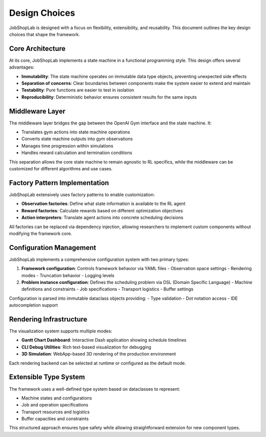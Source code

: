 Design Choices
==============

JobShopLab is designed with a focus on flexibility, extensibility, and reusability. This document outlines the key design choices that shape the framework.

Core Architecture
----------------

At its core, JobShopLab implements a state machine in a functional programming style. This design offers several advantages:

- **Immutability**: The state machine operates on immutable data type objects, preventing unexpected side effects
- **Separation of concerns**: Clear boundaries between components make the system easier to extend and maintain
- **Testability**: Pure functions are easier to test in isolation
- **Reproducibility**: Deterministic behavior ensures consistent results for the same inputs

.. raw:: html

   <div class="mermaid">
   graph TD
       GymEnv[Gym Environment] <-->|Interface| Middleware
       Middleware <-->|Interface| StateMachine[State Machine]
       Middleware -->|Injects| Factories[Observation/Reward Factories]
       StateMachine -->|Updates| State[Immutable State]
       StateMachine -->|Uses| Instance[Problem Instance]
   </div>

Middleware Layer
---------------

The middleware layer bridges the gap between the OpenAI Gym interface and the state machine. It:

- Translates gym actions into state machine operations
- Converts state machine outputs into gym observations
- Manages time progression within simulations
- Handles reward calculation and termination conditions

This separation allows the core state machine to remain agnostic to RL specifics, while the middleware can be customized for different algorithms and use cases.

Factory Pattern Implementation
-----------------------------

JobShopLab extensively uses factory patterns to enable customization:

- **Observation factories**: Define what state information is available to the RL agent
- **Reward factories**: Calculate rewards based on different optimization objectives
- **Action interpreters**: Translate agent actions into concrete scheduling decisions

All factories can be replaced via dependency injection, allowing researchers to implement custom components without modifying the framework core.

.. raw:: html

   <div class="mermaid">
   graph LR
       Config[Configuration] --> DI[Dependency Injection]
       DI --> OF[Observation Factory]
       DI --> RF[Reward Factory]
       DI --> AI[Action Interpreter]
       OF --> Middleware
       RF --> Middleware
       AI --> Middleware
   </div>

Configuration Management
-----------------------

JobShopLab implements a comprehensive configuration system with two primary types:

1. **Framework configuration**: Controls framework behavior via YAML files
   - Observation space settings
   - Rendering modes
   - Truncation behavior
   - Logging levels

2. **Problem instance configuration**: Defines the scheduling problem via DSL (Domain Specific Language)
   - Machine definitions and constraints
   - Job specifications
   - Transport logistics
   - Buffer settings

Configuration is parsed into immutable dataclass objects providing:
- Type validation
- Dot notation access
- IDE autocompletion support

.. raw:: html

   <div class="mermaid">
   graph TD
       YAML[YAML Config Files] --> Parser[Config Parser]
       DSL[DSL Instance Files] --> Compiler[Instance Compiler]
       Parser --> DataClass[Immutable DataClasses]
       Compiler --> Instance[Problem Instance]
       DataClass --> Framework[Framework Components]
       Instance --> StateMachine[State Machine]
   </div>

Rendering Infrastructure
-----------------------

The visualization system supports multiple modes:

- **Gantt Chart Dashboard**: Interactive Dash application showing schedule timelines
- **CLI Debug Utilities**: Rich text-based visualization for debugging
- **3D Simulation**: WebApp-based 3D rendering of the production environment

Each rendering backend can be selected at runtime or configured as the default mode.

.. raw:: html

   <div class="mermaid">
   graph LR
       Env[Environment] --> |history & instance| Render[env.render]
       Render -->|debug| Debug[CLI Debug Util]
       Render -->|dashboard| Gantt[Gantt Chart]
       Render -->|simulation| Simulation[3D Rendering]
   </div>

Extensible Type System
---------------------

The framework uses a well-defined type system based on dataclasses to represent:

- Machine states and configurations
- Job and operation specifications
- Transport resources and logistics
- Buffer capacities and constraints

This structured approach ensures type safety while allowing straightforward extension for new component types.